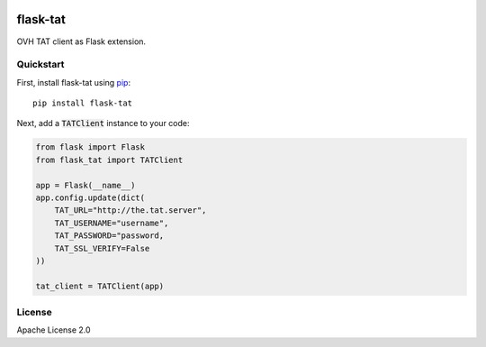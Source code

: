 .. image:: https://travis-ci.org/cdumay/flask-tat.svg?branch=master
    :target: https://travis-ci.org/cdumay/flask-tat

=========
flask-tat
=========

OVH TAT client as Flask extension.

----------
Quickstart
----------

First, install flask-tat using
`pip <https://pip.pypa.io/en/stable/>`_::

    pip install flask-tat


Next, add a :code:`TATClient` instance to your code:

.. code-block:: python

    from flask import Flask
    from flask_tat import TATClient

    app = Flask(__name__)
    app.config.update(dict(
        TAT_URL="http://the.tat.server",
        TAT_USERNAME="username",
        TAT_PASSWORD="password,
        TAT_SSL_VERIFY=False
    ))

    tat_client = TATClient(app)

-------
License
-------

Apache License 2.0